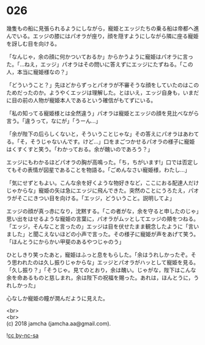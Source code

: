 #+OPTIONS: toc:nil
#+OPTIONS: \n:t

* 026

  幾隻もの船に見張られるようにしながら，寵姫とエッジたちの乗る船は帝都へ進んでいる。エッジの膝にはパオラが座り，顔を隠すようにしながら隣に座る寵姫を訝しむ目を向ける。

  「なんじゃ，余の顔に何かついておるか」からかうように寵姫はパオラに言った。「…ねえ，エッジ」パオラはその問いに答えずにエッジにたずねる。「この人，本当に寵姫様なの？」

  「どういうこと？」先ほどからずっとパオラが不審そうな顔をしていたのはこのためだったのか。ようやくエッジは理解した。とはいえ，エッジ自身も，いまだに目の前の人物が寵姫本人であるという確信がもてずにいる。

  「私の知ってる寵姫様とは全然違う」パオラは寵姫とエッジの顔を見比べながら言う。「違うって，なにが」「うーん…」

  「余が陛下の后らしくないと，そういうことじゃな」その答えにパオラはあわてる。「そ，そうじゃないんです。けど…」口をまごつかせるパオラの様子に寵姫はくすくすと笑う。「わかっておる。余が醜いのであろう？」

  エッジにもわかるほどパオラの胸が高鳴った。「ち，ちがいます!」口では否定してもその表情が図星であることを物語る。「ごめんなさい寵姫様，わたし…」

  「気にせずともよい。こんな余を好くような物好きなど，ここにおる配達人だけじゃからな」寵姫の矢は急にエッジに飛んできた。突然のことにうろたえ，パオラがそこにきつい目を向ける。「エッジ，どういうこと。説明してよ」

  エッジの顔が真っ赤になり，沈黙する。「この者がな，余を守ると申したのじゃ」思い出をはせるような寵姫の言葉に，パオラがムッとしてエッジの頬をつねる。「エッジ，そんなこと言ったの」エッジは目を伏せたまま観念したように「言いました」と聞こえないほどの小声で言った。その様子に寵姫が声をあげて笑う。「ほんとうにからかい甲斐のあるやつじゃのう」

  ひとしきり笑ったあと，寵姫はふっと息をもらした。「余はうれしかったぞ。そう思われたのは久し振りじゃからな」エッジとパオラがハッとして寵姫を見る。「久し振り？」「そうじゃ。見てのとおり，余は醜い。じゃがな，陛下はこんな余を命あるものと慈しまれ，余は陛下の祝福を賜った。あれは，ほんとうに，うれしかった」

  心なしか寵姫の瞳が潤んだように見えた。

  <br>
  <br>
  (c) 2018 jamcha (jamcha.aa@gmail.com).

  ![[http://i.creativecommons.org/l/by-nc-sa/4.0/88x31.png][cc by-nc-sa]]
